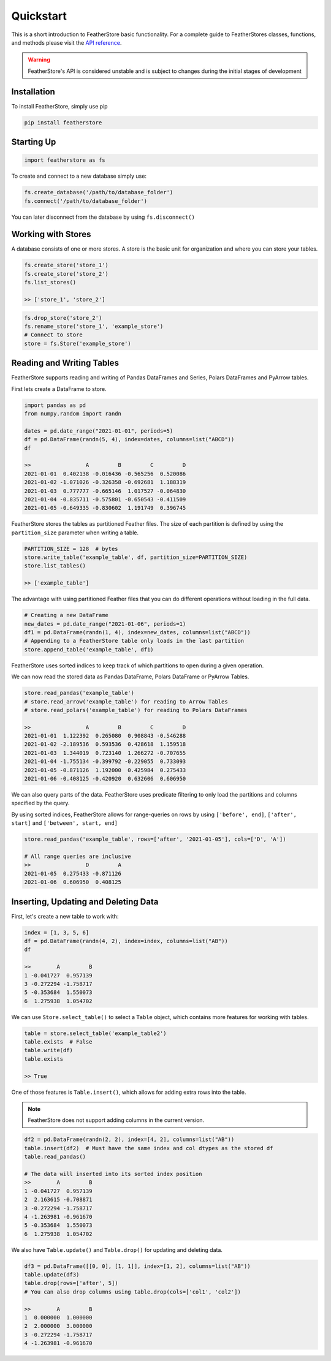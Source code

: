 Quickstart
==========
This is a short introduction to FeatherStore basic functionality. For a complete guide to
FeatherStores classes, functions, and methods please visit the `API reference <API%20Reference.html>`_.

.. warning::
    FeatherStore's API is considered unstable and is subject to
    changes during the initial stages of development

Installation
------------
To install FeatherStore, simply use pip

.. code-block::

    pip install featherstore

Starting Up
-----------
.. code-block:: python

    import featherstore as fs

To create and connect to a new database simply use:

.. code-block:: python

    fs.create_database('/path/to/database_folder')
    fs.connect('/path/to/database_folder')

You can later disconnect from the database by using ``fs.disconnect()``

Working with Stores
-------------------
A database consists of one or more stores. A store is the basic unit for organization
and where you can store your tables.

.. code-block:: python

    fs.create_store('store_1')
    fs.create_store('store_2')
    fs.list_stores()

    >> ['store_1', 'store_2']

.. code-block:: python

    fs.drop_store('store_2')
    fs.rename_store('store_1', 'example_store')
    # Connect to store
    store = fs.Store('example_store')

Reading and Writing Tables
--------------------------
FeatherStore supports reading and writing of Pandas DataFrames and Series, Polars DataFrames
and PyArrow tables.

First lets create a DataFrame to store.

.. code-block:: python

    import pandas as pd
    from numpy.random import randn

    dates = pd.date_range("2021-01-01", periods=5)
    df = pd.DataFrame(randn(5, 4), index=dates, columns=list("ABCD"))
    df

    >>                 A         B         C         D
    2021-01-01  0.402138 -0.016436 -0.565256  0.520086
    2021-01-02 -1.071026 -0.326358 -0.692681  1.188319
    2021-01-03  0.777777 -0.665146  1.017527 -0.064830
    2021-01-04 -0.835711 -0.575801 -0.650543 -0.411509
    2021-01-05 -0.649335 -0.830602  1.191749  0.396745

FeatherStore stores the tables as partitioned Feather files. The size of each partition 
is defined by using the ``partition_size`` parameter when writing a table.

.. code-block:: python

    PARTITION_SIZE = 128  # bytes
    store.write_table('example_table', df, partition_size=PARTITION_SIZE)
    store.list_tables()

    >> ['example_table']

The advantage with using partitioned Feather files that you can do different operations
without loading in the full data.

.. code-block:: python

    # Creating a new DataFrame
    new_dates = pd.date_range("2021-01-06", periods=1)
    df1 = pd.DataFrame(randn(1, 4), index=new_dates, columns=list("ABCD"))
    # Appending to a FeatherStore table only loads in the last partition
    store.append_table('example_table', df1)

FeatherStore uses sorted indices to keep track of which partitions to open during
a given operation.

We can now read the stored data as Pandas DataFrame, Polars DataFrame or PyArrow Tables.

.. code-block:: python

    store.read_pandas('example_table')
    # store.read_arrow('example_table') for reading to Arrow Tables
    # store.read_polars('example_table') for reading to Polars DataFrames

    >>                 A         B         C         D
    2021-01-01  1.122392  0.265080  0.908843 -0.546288
    2021-01-02 -2.189536  0.593536  0.428618  1.159518
    2021-01-03  1.344019  0.723140  1.266272 -0.707655
    2021-01-04 -1.755134 -0.399792 -0.229055  0.733093
    2021-01-05 -0.871126  1.192000  0.425984  0.275433
    2021-01-06 -0.408125 -0.420920  0.632606  0.606950

We can also query parts of the data. FeatherStore uses predicate filtering to
only load the partitions and columns specified by the query.

By using sorted indices, FeatherStore allows for range-queries on rows by using
``['before', end]``, ``['after', start]`` and ``['between', start, end]``

.. code-block:: python

    store.read_pandas('example_table', rows=['after', '2021-01-05'], cols=['D', 'A'])

    # All range queries are inclusive
    >>                 D         A
    2021-01-05  0.275433 -0.871126
    2021-01-06  0.606950  0.408125

Inserting, Updating and Deleting Data
-------------------------------------
First, let's create a new table to work with:

.. code-block:: python

    index = [1, 3, 5, 6]
    df = pd.DataFrame(randn(4, 2), index=index, columns=list("AB"))
    df

    >>        A         B
    1 -0.041727  0.957139
    3 -0.272294 -1.758717
    5 -0.353684  1.550073
    6  1.275938  1.054702

We can use ``Store.select_table()`` to select a ``Table`` object, which contains
more features for working with tables.

.. code-block:: python

    table = store.select_table('example_table2')
    table.exists  # False
    table.write(df)
    table.exists

    >> True

One of those features is ``Table.insert()``, which allows for adding extra rows
into the table.

.. note::
    FeatherStore does not support adding columns in the current version.


.. code-block:: python

    df2 = pd.DataFrame(randn(2, 2), index=[4, 2], columns=list("AB"))
    table.insert(df2)  # Must have the same index and col dtypes as the stored df
    table.read_pandas()

    # The data will inserted into its sorted index position
    >>        A         B
    1 -0.041727  0.957139
    2  2.163615 -0.708871
    3 -0.272294 -1.758717
    4 -1.263981 -0.961670
    5 -0.353684  1.550073
    6  1.275938  1.054702

We also have ``Table.update()`` and ``Table.drop()`` for updating and deleting data.

.. code-block:: python

    df3 = pd.DataFrame([[0, 0], [1, 1]], index=[1, 2], columns=list("AB"))
    table.update(df3)
    table.drop(rows=['after', 5])
    # You can also drop columns using table.drop(cols=['col1', 'col2'])

    >>        A         B
    1  0.000000  1.000000
    2  2.000000  3.000000
    3 -0.272294 -1.758717
    4 -1.263981 -0.961670
